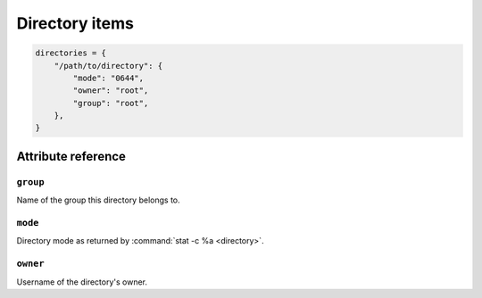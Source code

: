 .. _item_directory:

###############
Directory items
###############

.. code-block:: python

    directories = {
        "/path/to/directory": {
            "mode": "0644",
            "owner": "root",
            "group": "root",
        },
    }

Attribute reference
-------------------

.. seealso::

   :ref:`The list of generic builtin item attributes <builtin_item_attributes>`

``group``
+++++++++

Name of the group this directory belongs to.

``mode``
++++++++

Directory mode as returned by :command:`stat -c %a <directory>`.

``owner``
+++++++++

Username of the directory's owner.
